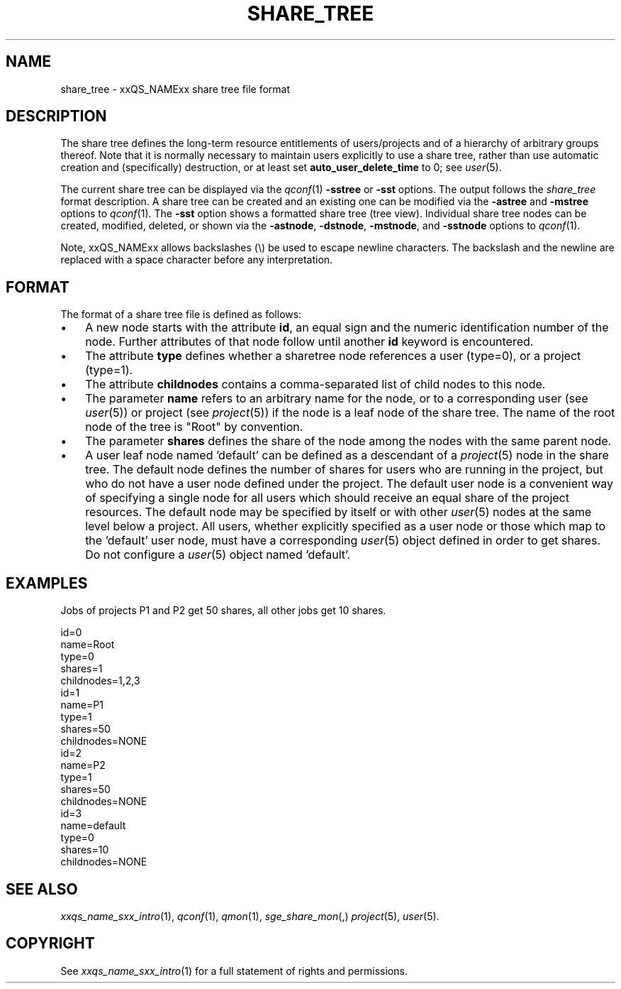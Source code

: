 '\" t
.\"___INFO__MARK_BEGIN__
.\"
.\" Copyright: 2004 by Sun Microsystems, Inc.
.\"
.\"___INFO__MARK_END__
.\"
.\" Some handy macro definitions [from Tom Christensen's man(1) manual page].
.\"
.de SB		\" small and bold
.if !"\\$1"" \\s-2\\fB\&\\$1\\s0\\fR\\$2 \\$3 \\$4 \\$5
..
.\" "
.de T		\" switch to typewriter font
.ft CW		\" probably want CW if you don't have TA font
..
.\"
.de TY		\" put $1 in typewriter font
.if t .T
.if n ``\c
\\$1\c
.if t .ft P
.if n \&''\c
\\$2
..
.\"
.de M		\" man page reference
\\fI\\$1\\fR\\|(\\$2)\\$3
..
.TH SHARE_TREE 5 2011-05-19 "xxRELxx" "xxQS_NAMExx File Formats"
.\"
.SH NAME
share_tree \- xxQS_NAMExx share tree file format
.\"
.SH DESCRIPTION
The share tree 
defines the long-term resource entitlements of users/projects and of a 
hierarchy of arbitrary groups thereof.
Note that it is normally necessary to maintain users explicitly to use
a share tree, rather than use automatic creation and (specifically)
destruction, or at least set
.B auto_user_delete_time
to 0; see
.M user 5 .
.PP
The current share tree can be displayed via the
.M qconf 1
\fB\-sstree\fP or \fB\-sst\fP options. The
output follows the \fIshare_tree\fP format description. A share tree can be
created and an existing one can be modified via the \fB\-astree\fP and
\fB\-mstree\fP options to
.M qconf 1 .
The \fB\-sst\fP option shows a formatted share tree (tree view).
Individual share tree nodes can be created, modified, deleted, or shown
via the \fB\-astnode\fP, \fB\-dstnode\fP, \fB\-mstnode\fP, and
\fB\-sstnode\fP options to
.M qconf 1 .
.PP
Note, xxQS_NAMExx allows backslashes (\\) be used to escape newline
characters. The backslash and the newline are replaced with a
space character before any interpretation.
.\"
.\"
.SH FORMAT
.\"
The format of a share tree file is defined as follows:
.IP "\(bu" 3n
A new node starts with the attribute \fBid\fP, an equal sign and the
numeric identification number of the node. Further attributes of that
node follow until another \fBid\fP keyword is encountered.
.IP "\(bu" 3n
The attribute \fBtype\fP defines whether a sharetree node references
a user (type=0), or a project (type=1).
.IP "\(bu" 3n
The attribute \fBchildnodes\fP contains a comma-separated list of child
nodes to this node.
.IP "\(bu" 3n
The parameter \fBname\fP refers to an arbitrary name for the node, or to a
corresponding user (see
.M user 5 )
or project (see
.M project 5 )
if the
node is a leaf node of the share tree. The name of the root node of
the tree is "Root" by convention.
.IP "\(bu" 3n
The parameter \fBshares\fP defines the share of the node among the nodes
with the same parent node.
.IP "\(bu" 3n
A user leaf node named 'default' can be defined as a descendant of a
.M project 5
node in the share tree. The default node defines the number
of shares for users who are running in the project, but who do not have
a user node defined under the project. The default user node is a
convenient way of specifying a single node for all users which should
receive an equal share of the project resources. The default node may be
specified by itself or with other 
.M user 5
nodes at the same level below
a project. All users, whether explicitly specified as a user node or
those which map to the 'default' user node, must have a corresponding
.M user 5
object defined in order to get shares. Do not configure a
.M user 5
object named 'default'. 

.\"
.SH "EXAMPLES"
Jobs of projects P1 and P2 get 50 shares, all other jobs get 10 shares.
.sp
.nf
id=0
name=Root
type=0
shares=1
childnodes=1,2,3
id=1
name=P1
type=1
shares=50
childnodes=NONE
id=2
name=P2
type=1
shares=50
childnodes=NONE
id=3
name=default
type=0
shares=10
childnodes=NONE
.fi
.\"
.SH "SEE ALSO"
.M xxqs_name_sxx_intro 1 ,
.M qconf 1 ,
.M qmon 1 ,
.M sge_share_mon ,
.M project 5 ,
.M user 5 .
.\"
.SH "COPYRIGHT"
See
.M xxqs_name_sxx_intro 1
for a full statement of rights and permissions.
